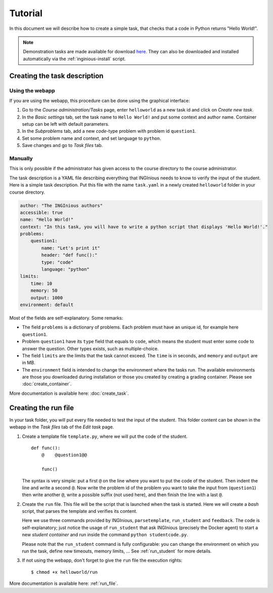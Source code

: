 Tutorial
========

In this document we will describe how to create a simple task, that checks that a code in Python returns "Hello World!".

.. note::

    Demonstration tasks are made available for download `here <https://github.com/UCL-INGI/INGInious-demo-tasks>`_. They
    can also be downloaded and installed automatically via the :ref:`inginious-install` script.

Creating the task description
-----------------------------

Using the webapp
````````````````

If you are using the webapp, this procedure can be done using the graphical interface:

#. Go to the *Course administration/Tasks* page, enter ``helloworld`` as a new task id and click on *Create new task*.
#. In the *Basic settings* tab, set the task name to ``Hello World!`` and put some context and author name. Container
   setup can be left with default parameters.
#. In the *Subproblems* tab, add a new *code*-type problem with problem id ``question1``.
#. Set some problem name and context, and set language to ``python``.
#. Save changes and go to *Task files* tab.

Manually
````````
This is only possible if the administrator has given access to the course directory to the course administrator.

The task description is a YAML file describing everything that INGInious needs to know to verify the input of the student.
Here is a simple task description. Put this file with the name ``task.yaml`` in a newly created ``helloworld`` folder in
your course directory.

.. code-block:: yaml

    author: "The INGInious authors"
    accessible: true
    name: "Hello World!"
    context: "In this task, you will have to write a python script that displays 'Hello World!'."
    problems:
        question1:
            name: "Let's print it"
            header: "def func():"
            type: "code"
            language: "python"
    limits:
        time: 10
        memory: 50
        output: 1000
    environment: default

Most of the fields are self-explanatory. Some remarks:

- The field ``problems`` is a dictionary of problems. Each problem must have an unique id, for example here ``question1``.
- Problem ``question1`` have its ``type`` field that equals to ``code``, which means the student must enter some code
  to answer the question. Other types exists, such as multiple-choice.
- The field ``limits`` are the limits that the task cannot exceed. The ``time`` is in seconds, and ``memory`` and
  ``output`` are in MB.
- The ``environment`` field is intended to change the environment where the tasks run. The available environments are
  those you downloaded during installation or those you created by creating a grading container.
  Please see :doc:`create_container`.

More documentation is available here: :doc:`create_task`.

Creating the run file
---------------------

In your task folder, you will put every file needed to test the input of the student. This folder content can be shown
in the webapp in the *Task files* tab of the *Edit task* page.

#. Create a template file ``template.py``, where we will put the code of the student.
   ::

       def func():
           @    @question1@@

           func()
   The syntax is very simple: put a first ``@`` on the line where you want to put the code of the student.
   Then indent the line and write a second ``@``. Now write the problem id of the problem you want to take the input
   from (``question1``) then write another ``@``, write a possible suffix (not used here), and then finish the line
   with a last ``@``.

#. Create the ``run`` file. This file will be the script that is launched when the task is started. Here we will create
   a *bash* script, that parses the template and verifies its content.

   .. tabs::

    .. code-tab:: bash

             #! /bin/bash

             # This line parses the template and put the result in studentcode.py
             parsetemplate --output student/studentcode.py template.py

             # Verify the output of the code...
             output=$(run_student python student/studentcode.py)
             if [ "$output" = "Hello World!" ]; then
                 # The student succeeded
                 feedback-result success
                 feedback-msg -m "You solved this difficult task!"
             else
                 # The student failed
                 feedback-result failed
                 feedback-msg -m "Your output is $output"
             fi

    .. code-tab:: py

            #! /usr/bin/python3

            from inginious import input,feedback
            import subprocess
            import shlex

            # This line parses the template and put the result in studentcode.py
            input.parse_template("template.py", 'student/studentcode.py')
            # Verify the output of the code...
            running_command = shlex.split("run_student python3")
            resproc = subprocess.Popen(running_command + ['student/studentcode.py'], universal_newlines=True, stderr=subprocess.STDOUT,
                                           stdout=subprocess.PIPE)
            out,err = resproc.communicate()
            if "Hello World!" in out:
            # The student succeeded
                feedback.set_global_result('success')
                feedback.set_global_feedback("You solved this difficult task!")
            else:
                feedback.set_global_result('failed')
                feedback.set_global_feedback("Your output is "+ str(out))


   Here we use three commands provided by INGInious, ``parsetemplate``, ``run_student`` and ``feedback``.
   The code is self-explanatory; just notice the usage of ``run_student`` that ask INGInious (precisely the Docker agent)
   to start a new *student container* and run inside the command ``python studentcode.py``.

   Please note that the ``run_student`` command is fully configurable: you can change the environment on which you run
   the task, define new timeouts, memory limits, ... See :ref:`run_student` for more details.

#. If not using the webapp, don't forget to give the ``run`` file the execution rights:
   ::

      $ chmod +x helloworld/run


More documentation is available here: :ref:`run_file`.
